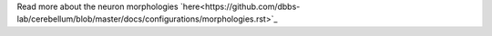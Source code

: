 Read more about the neuron morphologies
`here<https://github.com/dbbs-lab/cerebellum/blob/master/docs/configurations/morphologies.rst>`_
